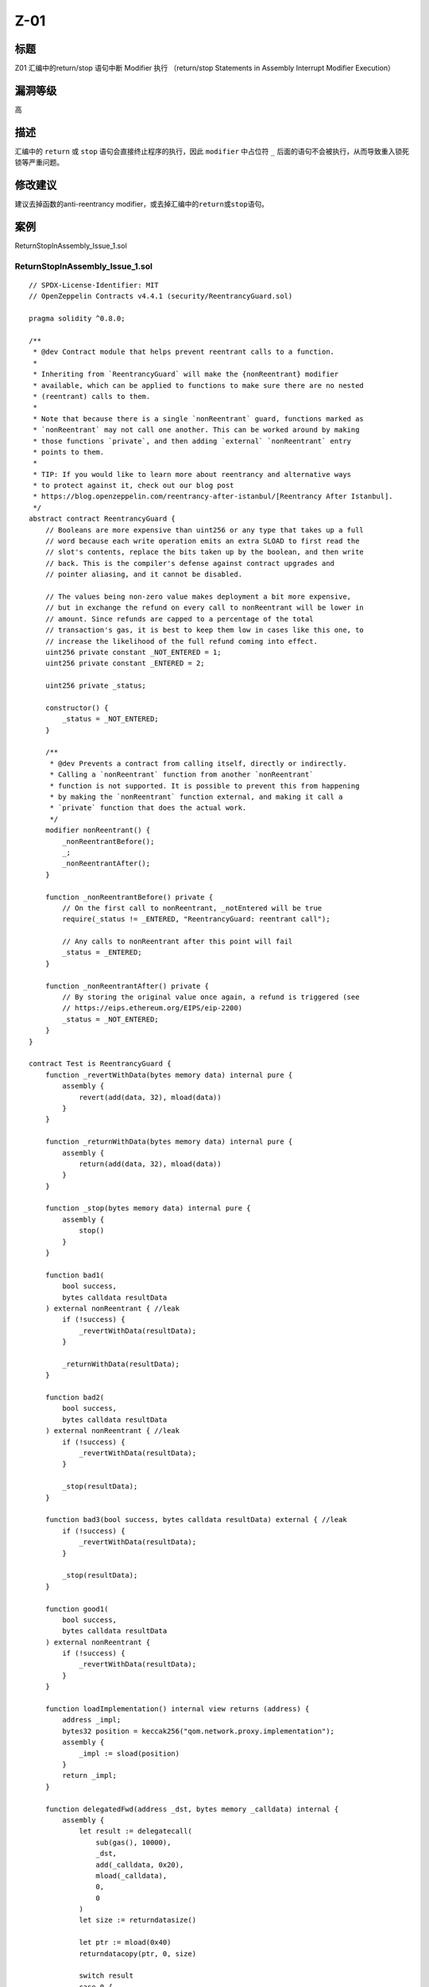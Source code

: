 Z-01
========

标题
----

Z01 汇编中的return/stop 语句中断 Modifier 执行 （return/stop Statements
in Assembly Interrupt Modifier Execution）

漏洞等级
--------

高

描述
----

汇编中的 ``return`` 或 ``stop`` 语句会直接终止程序的执行，因此
``modifier`` 中占位符 ``_``
后面的语句不会被执行，从而导致重入锁死锁等严重问题。

修改建议
--------

建议去掉函数的anti-reentrancy
modifier，或去掉汇编中的\ ``return``\ 或\ ``stop``\ 语句。

案例
----

ReturnStopInAssembly_Issue_1.sol

ReturnStopInAssembly_Issue_1.sol
~~~~~~~~~~~~~~~~~~~~~~~~~~~~~~~~

::

   // SPDX-License-Identifier: MIT
   // OpenZeppelin Contracts v4.4.1 (security/ReentrancyGuard.sol)

   pragma solidity ^0.8.0;

   /**
    * @dev Contract module that helps prevent reentrant calls to a function.
    *
    * Inheriting from `ReentrancyGuard` will make the {nonReentrant} modifier
    * available, which can be applied to functions to make sure there are no nested
    * (reentrant) calls to them.
    *
    * Note that because there is a single `nonReentrant` guard, functions marked as
    * `nonReentrant` may not call one another. This can be worked around by making
    * those functions `private`, and then adding `external` `nonReentrant` entry
    * points to them.
    *
    * TIP: If you would like to learn more about reentrancy and alternative ways
    * to protect against it, check out our blog post
    * https://blog.openzeppelin.com/reentrancy-after-istanbul/[Reentrancy After Istanbul].
    */
   abstract contract ReentrancyGuard {
       // Booleans are more expensive than uint256 or any type that takes up a full
       // word because each write operation emits an extra SLOAD to first read the
       // slot's contents, replace the bits taken up by the boolean, and then write
       // back. This is the compiler's defense against contract upgrades and
       // pointer aliasing, and it cannot be disabled.

       // The values being non-zero value makes deployment a bit more expensive,
       // but in exchange the refund on every call to nonReentrant will be lower in
       // amount. Since refunds are capped to a percentage of the total
       // transaction's gas, it is best to keep them low in cases like this one, to
       // increase the likelihood of the full refund coming into effect.
       uint256 private constant _NOT_ENTERED = 1;
       uint256 private constant _ENTERED = 2;

       uint256 private _status;

       constructor() {
           _status = _NOT_ENTERED;
       }

       /**
        * @dev Prevents a contract from calling itself, directly or indirectly.
        * Calling a `nonReentrant` function from another `nonReentrant`
        * function is not supported. It is possible to prevent this from happening
        * by making the `nonReentrant` function external, and making it call a
        * `private` function that does the actual work.
        */
       modifier nonReentrant() {
           _nonReentrantBefore();
           _;
           _nonReentrantAfter();
       }

       function _nonReentrantBefore() private {
           // On the first call to nonReentrant, _notEntered will be true
           require(_status != _ENTERED, "ReentrancyGuard: reentrant call");

           // Any calls to nonReentrant after this point will fail
           _status = _ENTERED;
       }

       function _nonReentrantAfter() private {
           // By storing the original value once again, a refund is triggered (see
           // https://eips.ethereum.org/EIPS/eip-2200)
           _status = _NOT_ENTERED;
       }
   }

   contract Test is ReentrancyGuard {
       function _revertWithData(bytes memory data) internal pure {
           assembly {
               revert(add(data, 32), mload(data))
           }
       }

       function _returnWithData(bytes memory data) internal pure {
           assembly {
               return(add(data, 32), mload(data))
           }
       }

       function _stop(bytes memory data) internal pure {
           assembly {
               stop()
           }
       }

       function bad1(
           bool success,
           bytes calldata resultData
       ) external nonReentrant { //leak
           if (!success) {
               _revertWithData(resultData);
           }

           _returnWithData(resultData);
       }

       function bad2(
           bool success,
           bytes calldata resultData
       ) external nonReentrant { //leak
           if (!success) {
               _revertWithData(resultData);
           }

           _stop(resultData);
       }

       function bad3(bool success, bytes calldata resultData) external { //leak
           if (!success) {
               _revertWithData(resultData);
           }

           _stop(resultData);
       }

       function good1(
           bool success,
           bytes calldata resultData
       ) external nonReentrant {
           if (!success) {
               _revertWithData(resultData);
           }
       }

       function loadImplementation() internal view returns (address) {
           address _impl;
           bytes32 position = keccak256("qom.network.proxy.implementation");
           assembly {
               _impl := sload(position)
           }
           return _impl;
       }

       function delegatedFwd(address _dst, bytes memory _calldata) internal {
           assembly {
               let result := delegatecall(
                   sub(gas(), 10000),
                   _dst,
                   add(_calldata, 0x20),
                   mload(_calldata),
                   0,
                   0
               )
               let size := returndatasize()

               let ptr := mload(0x40)
               returndatacopy(ptr, 0, size)

               switch result
               case 0 {
                   revert(ptr, size)
               }
               default {
                   return(ptr, size)
               }
           }
       }

       fallback() external payable { //leak
           delegatedFwd(loadImplementation(), msg.data);
       }

       function delegatedFwd1(address _dst, bytes memory _calldata) internal {
           assembly {
               let result := delegatecall(
                   sub(gas(), 10000),
                   _dst,
                   add(_calldata, 0x20),
                   mload(_calldata),
                   0,
                   0
               )
               let size := returndatasize()

               let ptr := mload(0x40)
               returndatacopy(ptr, 0, size)

               if eq(result, 0) {
                   return(ptr, size)
               }
           }
       }

       function bad3() external { //leak
           delegatedFwd1(loadImplementation(), msg.data);
       }
   }

ReturnStopInAssembly_Issue_2.sol ### ReentrancyGuard.sol

::

   // SPDX-License-Identifier: MIT
   // OpenZeppelin Contracts v4.4.1 (security/ReentrancyGuard.sol)

   pragma solidity ^0.8.0;

   /**
    * @dev Contract module that helps prevent reentrant calls to a function.
    *
    * Inheriting from `ReentrancyGuard` will make the {nonReentrant} modifier
    * available, which can be applied to functions to make sure there are no nested
    * (reentrant) calls to them.
    *
    * Note that because there is a single `nonReentrant` guard, functions marked as
    * `nonReentrant` may not call one another. This can be worked around by making
    * those functions `private`, and then adding `external` `nonReentrant` entry
    * points to them.
    *
    * TIP: If you would like to learn more about reentrancy and alternative ways
    * to protect against it, check out our blog post
    * https://blog.openzeppelin.com/reentrancy-after-istanbul/[Reentrancy After Istanbul].
    */
   abstract contract ReentrancyGuard {
       // Booleans are more expensive than uint256 or any type that takes up a full
       // word because each write operation emits an extra SLOAD to first read the
       // slot's contents, replace the bits taken up by the boolean, and then write
       // back. This is the compiler's defense against contract upgrades and
       // pointer aliasing, and it cannot be disabled.

       // The values being non-zero value makes deployment a bit more expensive,
       // but in exchange the refund on every call to nonReentrant will be lower in
       // amount. Since refunds are capped to a percentage of the total
       // transaction's gas, it is best to keep them low in cases like this one, to
       // increase the likelihood of the full refund coming into effect.
       uint256 private constant _NOT_ENTERED = 1;
       uint256 private constant _ENTERED = 2;

       uint256 private _status;

       constructor() {
           _status = _NOT_ENTERED;
       }

       /**
        * @dev Prevents a contract from calling itself, directly or indirectly.
        * Calling a `nonReentrant` function from another `nonReentrant`
        * function is not supported. It is possible to prevent this from happening
        * by making the `nonReentrant` function external, and making it call a
        * `private` function that does the actual work.
        */
       modifier nonReentrant() {
           _nonReentrantBefore();
           _;
           _nonReentrantAfter();
       }

       function _nonReentrantBefore() private {
           // On the first call to nonReentrant, _notEntered will be true
           require(_status != _ENTERED, "ReentrancyGuard: reentrant call");

           // Any calls to nonReentrant after this point will fail
           _status = _ENTERED;
       }

       function _nonReentrantAfter() private {
           // By storing the original value once again, a refund is triggered (see
           // https://eips.ethereum.org/EIPS/eip-2200)
           _status = _NOT_ENTERED;
       }
   }

ReturnStopInAssembly_Issue.sol.sol
~~~~~~~~~~~~~~~~~~~~~~~~~~~~~~~~~~

::

   pragma solidity 0.8.0;

   import "./ReentrancyGuard.sol";

   contract Test is ReentrancyGuard {
       function _revertWithData(bytes memory data) internal pure {
           assembly {
               revert(add(data, 32), mload(data))
           }
       }

       function _returnWithData(bytes memory data) internal pure {
           assembly {
               return(add(data, 32), mload(data))
           }
       }

       function _stop(bytes memory data) internal pure {
           assembly {
               stop()
           }
       }

       function bad1(
           bool success,
           bytes calldata resultData
       ) external nonReentrant { //leak
           if (!success) {
               _revertWithData(resultData);
           }

           _returnWithData(resultData);
       }

       function bad2(
           bool success,
           bytes calldata resultData
       ) external nonReentrant { //leak
           if (!success) {
               _revertWithData(resultData);
           }

           _stop(resultData);
       }

       function bad3(bool success, bytes calldata resultData) external {
           if (!success) {
               _revertWithData(resultData);
           }

           _stop(resultData);
       }

       function bad4() external {
           delegatedFwd2(loadImplementation(), msg.data);
       }

       function good1(
           bool success,
           bytes calldata resultData
       ) external nonReentrant {
           if (!success) {
               _revertWithData(resultData);
           }
       }

       function good2(
           bool success,
           bytes calldata resultData
       ) external nonReentrant returns (bytes memory) {
           if (success) {
               return resultData;
           }
       }

       function good3(
           bool success,
           bytes calldata resultData
       ) external nonReentrant {
           if (!success) {
               revert(string(resultData));
           }
       }

       function loadImplementation() internal view returns (address) {
           address _impl;
           bytes32 position = keccak256("qom.network.proxy.implementation");
           assembly {
               _impl := sload(position)
           }
           return _impl;
       }

       function delegatedFwd1(address _dst, bytes memory _calldata) internal {
           assembly {
               let result := delegatecall(
                   sub(gas(), 10000),
                   _dst,
                   add(_calldata, 0x20),
                   mload(_calldata),
                   0,
                   0
               )
               let size := returndatasize()

               let ptr := mload(0x40)
               returndatacopy(ptr, 0, size)

               switch result
               case 0 {
                   revert(ptr, size)
               }
               default {
                   return(ptr, size)
               }
           }
       }

       function delegatedFwd2(address _dst, bytes memory _calldata) internal {
           assembly {
               let result := delegatecall(
                   sub(gas(), 10000),
                   _dst,
                   add(_calldata, 0x20),
                   mload(_calldata),
                   0,
                   0
               )
               let size := returndatasize()

               let ptr := mload(0x40)
               returndatacopy(ptr, 0, size)

               if eq(result, 0) {
                   return(ptr, size)
               }
           }
       }

       fallback() external payable {
           delegatedFwd1(loadImplementation(), msg.data);
       }
   }
